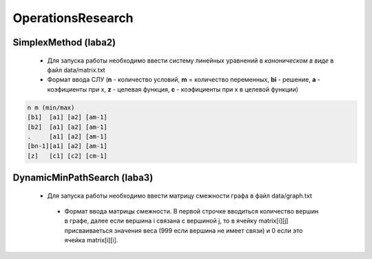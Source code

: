 OperationsResearch
====================

SimplexMethod (laba2)
------------------------

 *  Для запуска работы необходимо ввести систему линейных уравнений в *каноническом в виде* в файл data/matrix.txt

 * Формат ввода СЛУ (**n** - количество условий, **m** = количество переменных, **bi** - решение, **a** - коэфициенты при x, **z** - целевая функция, **c** - коэфициенты при x в целевой функции)

.. code-block:: c

  n m (min/max)
  [b1]  [a1] [a2] [am-1]
  [b2]  [a1] [a2] [am-1]
  .     [a1] [a2] [am-1]
  [bn-1][a1] [a2] [am-1]
  [z]   [с1] [c2] [cm-1]
  
  
DynamicMinPathSearch (laba3)
----------------------------------

 *  Для запуска работы необходимо ввести матрицу смежности графа в файл data/graph.txt
 
  * Формат ввода матрицы смежности. В первой строчке вводиться количество вершин в графе, далее если вершина i связана с вершиной j, то в ячейку matrix[i][j] присваиваеться значения веса (999 если вершина не имеет связи) и 0 если это ячейка matrix[i][i].

 
